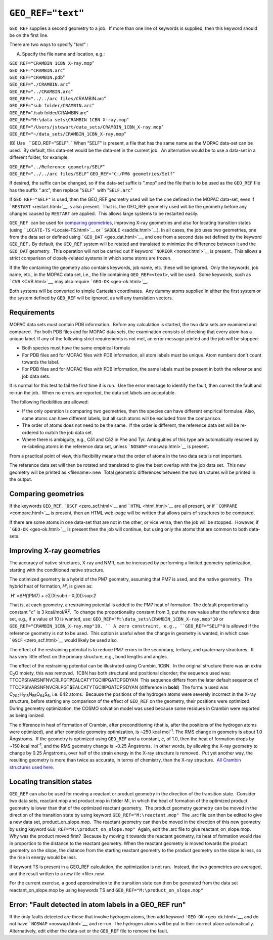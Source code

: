 .. _GEO_DAT:

``GEO_REF="text"``
==================

``GEO_REF`` supplies a second geometry to a job.  If more than one line
of keywords is supplied, then this keyword should be on the first line.

There are two ways to specify "*text*" :

(A) Specify the file name and location, e.g.:

| ``GEO_REF="CRAMBIN 1CBN X-ray.mop``"
| ``GEO_REF="CRAMBIN.arc``"
| ``GEO_REF="CRAMBIN.pdb``"
| ``GEO_REF="./CRAMBIN.arc``"
| ``GEO_REF="../CRAMBIN.arc``"
| ``GEO_REF="../../arc files/C``\ RAMBIN.arc"
| ``GEO_REF="sub folder/CRAMBIN.arc``"
| ``GEO_REF=``"./sub folder/CRAMBIN.arc"
| ``GEO_REF="M:\data sets\CRAMBIN 1CBN X-ray.mop``"
| ``GEO_REF="/Users/jstewart/data_sets/CRAMBIN_1CBN_X-ray.mop``"
| ``GEO_REF="~/data_sets/CRAMBIN_1CBN_X-ray.mop``"

(B) Use   ``GEO_REF="SELF". ``\ When "SELF" is present, a file that has
the same name as the MOPAC data-set can be used.  By default, this
data-set would be the data-set in the current job.  An alternative would
be to use a data-set in a different folder, for example:

| ``GEO_REF="../Reference geometry/SELF``"
| ``GEO_REF="../../arc files/SELF``"
  ``GEO_REF="C:/PM6 geometries/Self``"

If desired, the suffix can be changed, so if the data-set suffix is
".mop" and the file that is to be used as the ``GEO_REF`` file has the
suffix ".arc", then replace "``SELF``"  with "``SELF.arc``" 

If ``GEO_REF="SELF"`` is used, then the GEO_REF geometry used will be
the one defined in the MOPAC data-set, even if
```RESTART`` <restart.html>`__ is also present.  That is, the GEO_REF
geometry used will be the geometry before any changes caused by
``RESTART`` are applied.  This allows large systems to be restarted
easily.

``GEO_REF``  can be used for `comparing geometries <compare.html>`__,
improving X-ray geometries and also for locating transition states
(using ```LOCATE-TS`` <Locate-TS.html>`__ or
```SADDLE`` <saddle.html>`__). In all cases, the job uses two
geometries, one from the data set or defined using
```GEO_DAT`` <geo_dat.html>`__, and one from a second data set defined
by the keyword ``GEO_REF.`` By default, the ``GEO_REF`` system will be
rotated and translated to minimize the difference between it and the
``GEO_DAT`` geometry.  This operation will not be carried out if keyword
```NOREOR`` <noreor.html>`__ is present.  This allows a strict
comparison of closely-related systems in which some atoms are frozen.

If the file containing the geometry also contains keywords, job name,
etc. these will be ignored.  Only the keywords, job name, etc., in the
MOPAC data set, i.e., the file containing ``GEO_REF=<text>``, will be
used.  Some keywords, such as ```CVB`` <CVB.html>`__, may also require
```GEO-OK`` <geo-ok.html>`__.

Both systems will be converted to simple Cartesian coordinates.  Any
dummy atoms supplied in either the first system or the system defined by
``GEO_REF`` will be ignored, as will any translation vectors. 

Requirements
~~~~~~~~~~~~

 

MOPAC data sets must contain PDB information.  Before any calculation is
started, the two data sets are examined and compared.  For both PDB
files and for MOPAC data sets, the examination consists of checking that
every atom has a unique label. If any of the following strict
requirements is not met, an error message printed and the job will be
stopped:

-  Both species must have the same empirical formula
-  For PDB files and for MOPAC files with PDB information, all atom
   labels must be unique. Atom numbers don't count towards the label.
-  For PDB files and for MOPAC files with PDB information, the same
   labels must be present in both the reference and job data sets. 

It is normal for this test to fail the first time it is run.  Use the
error message to identify the fault, then correct the fault and re-run
the job.  When no errors are reported, the data set labels are
acceptable.

 The following flexibilities are allowed:

-  If the only operation is comparing two geometries, then the species
   can have different empirical formulae. Also, some atoms can have
   different labels, but all such atoms will be excluded from the
   comparison.
-  The order of atoms does not need to be the same.  If the order is
   different, the reference data set will be re-ordered to match the job
   data set.
-  Where there is ambiguity, e.g., Cδ1 and C\ δ2 in Phe and Tyr.
   Ambiguities of this type are automatically resolved by re-labeling
   atoms in the reference data set, unless ```NOSWAP`` <noswap.html>`__
   is present.

From a practical point of view, this flexibility means that the order of
atoms in the two data sets is not important.

The reference data set will then be rotated and translated to give the
best overlap with the job data set.  This new geometry will be printed
as <filename>.new  Total geometric differences between the two
structures will be printed in the output.

Comparing geometries
~~~~~~~~~~~~~~~~~~~~

If the keywords ``GEO_REF``, ```0SCF`` <zero_scf.html>`__ and
```HTML`` <html.html>`__ are all present, or if
```COMPARE`` <compare.html>`__ is present, then an HTML web-page will be
written that allows pairs of structures to be compared.

If there are some atoms in one data-set that are not in the other, or
vice versa, then the job will be stopped.  However, if
```GEO-OK`` <geo-ok.html>`__ is present then the job will continue, but
using only the atoms that are common to both data-sets. 

Improving X-ray geometries
~~~~~~~~~~~~~~~~~~~~~~~~~~

The accuracy of native structures, X-ray and NMR, can be increased by
performing a limited geometry optimization, starting with the
conditioned native structure.

The optimized geometry is a hybrid of the PM7 geometry, assuming that
PM7 is used, and the native geometry.  The hybrid heat of formation,
*H*', is given as:

 H' =Δ\ *H\ f\ (*\ PM7) + *c*\ Σ(X:sub:`i` - X\ :sub:`i`\ (0)):sup:`2`

That is, at each geometry, a restraining potential is added to the PM7
heat of formation. The default proportionality constant "*c*" is 3
kcal/mol/Å\ :sup:`2`.  To change the proportionality constant from 3,
put the new value after the reference data set, e.g., if a value of 10
is wanted, use: ``GEO_REF="M:\data_sets\CRAMBIN_1CBN_X-ray.mop"10`` or
``GEO_REF="CRAMBIN_1CBN_X-ray.mop"10. `` A zero constraint, e.g.,
``GEO_REF="SELF"0`` is allowed if the reference geometry is not to be
used.  This option is useful when the change in geometry is wanted, in
which case ```0SCF`` <zero_scf.html>`__ would likely be used also.

The effect of the restraining potential is to reduce PM7 errors in the
secondary, tertiary, and quaternary structures.  It has very little
effect on the primary structure, e.g., bond lengths and angles. 

| The effect of the restraining potential can be illustrated using
  Crambin, 1CBN.  In the original structure there was an extra
  C\ :sub:`2`\ O moiety, this was removed.  1CBN has both structural and
  positional disorder; the sequence used was:
| TTCCPSIVARSNFNVCRLPGT\ **P**\ EALCATYTGCIIIPGATCPGDYAN  This sequence
  differs from the later default sequence of
  TTCCPSIVARSNFNVCRLPGT\ **S**\ EALCATYTGCIIIPGATCPGDYAN (difference in
  **bold**)  The formula used was
  C\ :sub:`202`\ H\ :sub:`315`\ N\ :sub:`55`\ O\ :sub:`64`\ S\ :sub:`6`,
  i.e. 642 atoms.  Because the positions of the hydrogen atoms were
  severely incorrect in the X-ray structure, before starting any
  comparison of the effect of ``GEO_REF`` on the geometry, their
  positions were optimized.  During geometry optimization, the COSMO
  solvation model was used because some residues in Crambin were
  reported as being ionized.\ |image0|

|image1|\ The difference in heat of formation of Crambin, after
preconditioning (that is, after the positions of the hydrogen atoms were
optimized), and after complete geometry optimization, is ~250 kcal
mol\ :sup:`-1`. The RMS change in geometry is about 1.0 Ångstroms.  If
the geometry is optimized using ``GEO_REF`` and a constant, *c*, of 1.0,
then the heat of formation drops by ~150 kcal mol\ :sup:`-1`, and the
RMS geometry change is ~0.25 Ångstroms.  In other words, by allowing the
X-ray geometry to change by 0.25 Ångstroms, over half of the strain
energy in the X-ray structure is removed.  Put yet another way, the
resulting geometry is more than twice as accurate, in terms of
chemistry, than the X-ray structure.  `All Crambin structures used
here <Crambin_Aq_geo_ref.zip>`__.

Locating transition states
~~~~~~~~~~~~~~~~~~~~~~~~~~

``GEO_REF`` can also be used for moving a reactant or product geometry
in the direction of the transition state.  Consider two data sets,
reactant.mop and product.mop in folder M:\, in which the heat of
formation of the optimized product geometry is lower than that of the
optimized reactant geometry.  The product geometry geometry can be moved
in the direction of the transition state by using keyword
``GEO_REF="M:\reactant.mop"``  The .arc file can then be edited to give
a new data set, product_on_slope.mop.  The reactant geometry can then be
moved in the direction of this new geometry by using keyword
``GEO_REF="M:\product_on_slope.mop"``  Again, edit the .arc file to give
reactant_on_slope.mop.  Why was the product moved first?  Because by
moving it towards the reactant geometry, its heat of formation would
rise in proportion to the distance to the reactant geometry. When the
reactant geometry is moved towards the product geometry on the slope,
the distance from the starting reactant geometry to the product geometry
on the slope is less, so the rise in energy would be less.

If keyword TS is present in a GEO_REF calculation, the optimization is
not run.  Instead, the two geometries are averaged, and the result
written to a new file <file>.new.

For the current exercise, a good approximation to the transition state
can then be generated from the data set reactant_on_slope.mop by using
keywords TS and ``GEO_REF="M:\product_on_slope.mop"``

Error: "Fault detected in atom labels in a GEO_REF run"
~~~~~~~~~~~~~~~~~~~~~~~~~~~~~~~~~~~~~~~~~~~~~~~~~~~~~~~

If the only faults detected are those that involve hydrogen atoms, then
add keyword ```GEO-OK`` <geo-ok.html>`__, and do not have
```NOSWAP`` <noswap.html>`__, and re-run. The hydrogen atoms will be put
in their correct place automatically. Alternatively, edit either the
data-set or the ``GEO_REF`` file to remove the fault.

.. |image0| image:: geo_re2.gif
   :width: 413px
   :height: 306px
.. |image1| image:: geo_re1.gif
   :width: 426px
   :height: 307px
